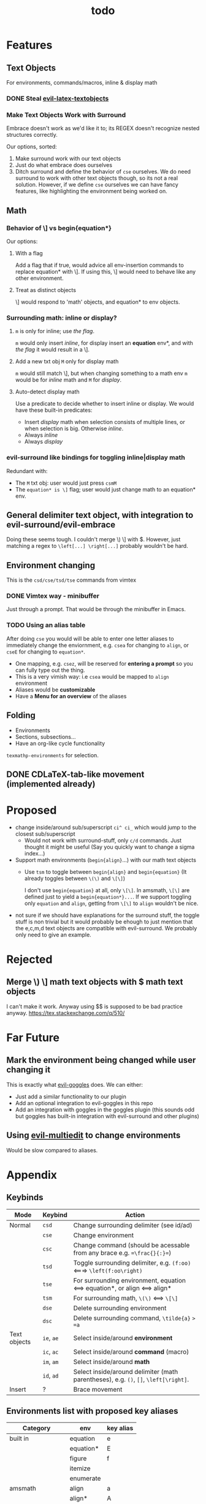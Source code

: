 #+TITLE: todo

* Features
** Text Objects
For environments, commands/macros, inline & display math
*** DONE Steal [[https://github.com/hpdeifel/evil-latex-textobjects][evil-latex-textobjects]]
*** Make Text Objects Work with Surround
Embrace doesn't work as we'd like it to; its REGEX doesn't recognize nested structures
correctly.

Our options, sorted:
1. Make surround work with our text objects
2. Just do what embrace does ourselves
3. Ditch surround and define the behavior of =cse= ourselves. We do need
   surround to work with other text objects though, so its not a real solution.
   However, if we define =cse= ourselves we can have fancy features, like
   highlighting the environment being worked on.

** Math
*** Behavior of \] vs begin{equation*}
Our options:
**** With a flag
Add a flag that if true, would advice all env-insertion commands to replace
equation* with \]. If using this, \] would need to behave like any other
environment.
**** Treat as distinct objects
\] would respond to 'math' objects, and equation* to env objects.
*** Surrounding math: inline or display?
**** =m= is only for inline; use [[*With a flag][the flag]].
=m= would only insert /inline/, for display insert an *equation* env*, and with
[[*With a flag][the flag]] it would result in a \].
**** Add a new txt obj =M= only for display math
=m= would still match \], but when changing
something to a math env =m= would be for /inline/ math and =M= for /display/.
**** Auto-detect display math
Use a predicate to decide whether to insert inline or display. We would have
these built-in predicates:
- Insert /display/ math when selection consists of multiple lines, or when
  selection is big. Otherwise /inline/.
- Always /inline/
- Always /display/
*** evil-surround like bindings for toggling inline|display math
Redundant with:
- The =M= txt obj: user would just press =csmM=
- The =equation* is \]= flag; user would just change math to an equation* env.
** General delimiter text object, with integration to evil-surround/evil-embrace
Doing these seems tough. I couldn't merge \) \] with $.
However, just matching a regex to =\left[...] \right[...]= probably wouldn't be hard.
** Environment changing
This is the =csd/cse/tsd/tse= commands from vimtex
*** DONE Vimtex way - minibuffer
Just through a prompt. That would be through the minibuffer in Emacs.
*** TODO Using an alias table
  After doing =cse= you would will be able to enter one letter aliases to
  immediately change the enviornment, e.g. =csea= for changing to =align=, or
  =cseE= for changing to =equation*=.
  - One mapping, e.g. =csez=, will be reserved for *entering a prompt* so you can
    fully type out the thing.
  - This is a very vimish way: i.e =csea= would be mapped to ~align~ environment
  - Aliases would be *customizable*
  - Have a *Menu for an overview* of the aliases
** Folding
- Environments
- Sections, subsections...
- Have an org-like cycle functionality
~texmathp-environments~ for selection.
** DONE CDLaTeX-tab-like movement (implemented already)

* Proposed
- change inside/around sub/superscript =ci^ ci_= which would jump to the closest
  sub/superscript
  - Would not work with surround-stuff, only =c/d= commands. Just thought it
    might be useful (Say you quickly want to change a sigma index...)
- Support math environments (=begin{align}=...) with our math text objects
  - Use =tsm= to toggle between =begin{align}= and =begin{equation}= (It already
    toggles between =\(\)= and =\[\]=)

    I don't use =begin{equation}= at all, only =\[\]=. In amsmath, =\[\]= are
    defined just to yield a =begin{equation*}...=. If we support toggling
    only =equation= and =align=, getting from =\[\]= to =align= wouldn't be nice.

- not sure if we should have explanations for the surround stuff, the toggle
  stuff is non trivial but it would probably be ehough to just mention that the
  e,c,m,d text objects are compatible with evil-surround. We probably only need
  to give an example.

* Rejected
** Merge \) \] math text objects with $ math text objects
I can't make it work. Anyway using $$ is supposed to be bad practice anyway.
https://tex.stackexchange.com/q/510/
* Far Future
** Mark the environment being changed while user changing it
This is exactly what [[https://github.com/edkolev/evil-goggles][evil-goggles]] does. We can either:
- Just add a similar functionality to our plugin
- Add an optional integration to evil-goggles in this repo
- Add an integration with goggles in the goggles plugin (this sounds odd but
  goggles has built-in integration with evil-surround and other plugins)

** Using [[https://github.com/hlissner/evil-multiedit][evil-multiedit]] to change environments
Would be slow compared to aliases.

* Appendix
** Keybinds
| Mode         | Keybind    | Action                                                                               |
|--------------+------------+--------------------------------------------------------------------------------------|
| Normal       | =csd=      | Change surrounding delimiter (see id/ad)                                             |
|              | =cse=      | Change environment                                                                   |
|              | =csc=      | Change command (should be acessable from any brace e.g. ==\frac{}{:}==)              |
|              | =tsd=      | Toggle surrounding delimiter, e.g. =(f:oo)= <===> =\left(f:oo\right)=                |
|              | =tse=      | For surrounding environment, equation <==> equation*, or align <==> align*           |
|              | =tsm=      | For surrounding math, =\(\)= <==> =\[\]=                                             |
|              | =dse=      | Delete surrounding environment                                                       |
|              | =dsc=      | Delete surrounding command, =\tilde{a}= => =a=                                       |
| Text objects | =ie=, =ae= | Select inside/around *environment*                                                   |
|              | =ic=, =ac= | Select inside/around *command* (macro)                                               |
|              | =im=, =am= | Select inside/around *math*                                                          |
|              | =id=, =ad= | Select inside/around delimiter (math parentheses), e.g. =()=, =[]=, =\left[\right]=. |
| Insert       | ?          | Brace movement                                                                       |
** Environments list with proposed key aliases
| Category        | env        | key alias |
|-----------------+------------+-----------|
| built in        | equation   | e         |
|                 | equation*  | E         |
|                 | figure     | f         |
|                 | itemize    |           |
|                 | enumerate  |           |
| amsmath         | align      | a         |
|                 | align*     | A         |
|                 | alignat    |           |
|                 | alignat*   |           |
|                 | eqnarray   |           |
|                 | flalign    |           |
|                 | flalign*   |           |
|                 | gather     |           |
|                 | gather*    |           |
|                 | multline   |           |
|                 | multline*  |           |
| common theorems | axiom      |           |
|                 | corollary  |           |
|                 | definition |           |
|                 | examples   |           |
|                 | exercise   |           |
|                 | lemma      |           |
|                 | proof      |           |
|                 | question   |           |
|                 | remark     |           |
|                 | theorem    |           |
** CDLaTeX accent & key list
"is style" means that the braces come before the macro, e.g {\displaystyle ...}
| key | macro             | is style |
|-----+-------------------+----------|
| .   | dot               |          |
| :   | ddot              |          |
| ~   | tilde             |          |
| N   | widetilde         |          |
| ^   | hat               |          |
| H   | widehat           |          |
| -   | bar               |          |
| T   | overline          |          |
| _   | underline         |          |
| {   | overbrace         |          |
| }   | underbrace        |          |
| >   | vec               |          |
| /   | grave             |          |
| \   | acute             |          |
| v   | check             |          |
| u   | breve             |          |
| m   | mbox              |          |
| c   | mathcal           |          |
| r   | mathrm/textrm     |          |
| i   | mathit/textit     |          |
| l   | NONE!!/textsl     |          |
| b   | mathbf/textbf     |          |
| e   | mathem/emph"      |          |
| y   | mathtt/texttt     |          |
| f   | mathsf/textsf     |          |
| 0   | textstyle         |          |
| 1   | displaystyle      | yes      |
| 2   | scriptstyle       | yes      |
| 3   | scriptscriptstyle | yes      |
** Things to add to Doom in another repo later
*** auto compilation mappings
*** =TeX-fold= flag
would define bindings and advices for =TeX-fold=
*** =cdlatex= flag
=cdlatex= has 4 functionalities:
- Snippets and environment templates: =fr<TAB>= => =\frac{}{}= These are made
obsolete by =yasnippet= and should be disabled.
- Tab key is configured for a general useful movement inside snippets
- Fast insertion of specific macros: =`a= => =\alpha=
- Fast accent insertion: =a'~= => =\tilde{a}=

Our cdlatex config should just disable the snippets and the tab key.

